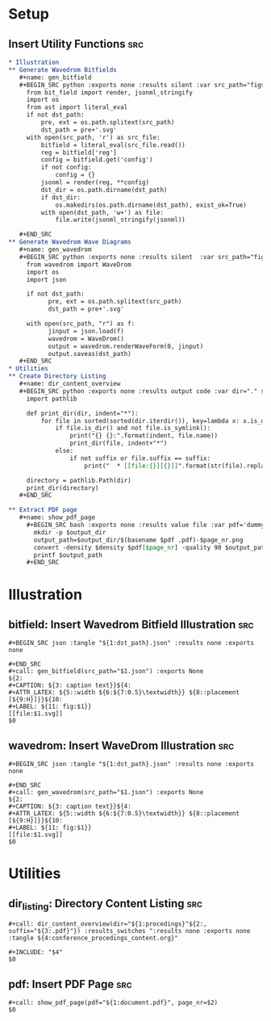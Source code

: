 * Setup
** Insert Utility Functions                                             :src:
   #+BEGIN_SRC org :tangle utility-functions.org
     ,* Illustration
     ,** Generate Wavedrom Bitfields
        ,#+name: gen_bitfield
        ,#+BEGIN_SRC python :exports none :results silent :var src_path="figs/reg.json" dst_path='None'
          from bit_field import render, jsonml_stringify
          import os
          from ast import literal_eval
          if not dst_path:
              pre, ext = os.path.splitext(src_path)
              dst_path = pre+'.svg'
          with open(src_path, 'r') as src_file:
              bitfield = literal_eval(src_file.read())
              reg = bitfield['reg']
              config = bitfield.get('config')
              if not config:
                  config = {}
              jsonml = render(reg, **config)
              dst_dir = os.path.dirname(dst_path)
              if dst_dir:
                  os.makedirs(os.path.dirname(dst_path), exist_ok=True)
              with open(dst_path, 'w+') as file:
                  file.write(jsonml_stringify(jsonml))

        ,#+END_SRC
     ,** Generate Wavedrom Wave Diagrams
        ,#+name: gen_wavedrom
        ,#+BEGIN_SRC python :exports none :results silent  :var src_path="figs/wave.json" dst_path='None'
          from wavedrom import WaveDrom
          import os
          import json

          if not dst_path:
                pre, ext = os.path.splitext(src_path)
                dst_path = pre+'.svg'

          with open(src_path, "r") as f:
                jinput = json.load(f)
                wavedrom = WaveDrom()
                output = wavedrom.renderWaveForm(0, jinput)
                output.saveas(dst_path)
        ,#+END_SRC
     ,* Utilities
     ,** Create Directory Listing
        ,#+name: dir_content_overview
        ,#+BEGIN_SRC python :exports none :results output code :var dir="." suffix='None'
          import pathlib

          def print_dir(dir, indent="*"):
              for file in sorted(sorted(dir.iterdir()), key=lambda x: x.is_dir()):
                  if file.is_dir() and not file.is_symlink():
                      print("{} {}:".format(indent, file.name))
                      print_dir(file, indent+"*")
                  else:
                      if not suffix or file.suffix == suffix:
                          print("  * [[file:{}][{}]]".format(str(file).replace(" ", "%20"), file.name))

          directory = pathlib.Path(dir)
          print_dir(directory)
        ,#+END_SRC

     ,** Extract PDF page
        ,#+name: show_pdf_page
          ,#+BEGIN_SRC bash :exports none :results value file :var pdf='dummy.pdf' page_nr=0 output_dir='pdf_excerpts' density=300
            mkdir -p $output_dir
            output_path=$output_dir/$(basename $pdf .pdf)-$page_nr.png
            convert -density $density $pdf[$page_nr] -quality 90 $output_path
            printf $output_path
          ,#+END_SRC
   #+END_SRC

* Illustration
** bitfield: Insert Wavedrom Bitfield Illustration                      :src:
   #+BEGIN_SRC snippet
     ,#+BEGIN_SRC json :tangle "${1:dst_path}.json" :results none :exports none

     ,#+END_SRC
     ,#+call: gen_bitfield(src_path="$1.json") :exports None
     ${2:
     ,#+CAPTION: ${3: caption text}}${4:
     ,#+ATTR_LATEX: ${5::width ${6:${7:0.5}\textwidth}} ${8::placement [${9:H}]}}${10:
     ,#+LABEL: ${11: fig:$1}}
     [[file:$1.svg]]
     $0
   #+END_SRC

** wavedrom: Insert WaveDrom Illustration                               :src:
   #+BEGIN_SRC snippet
     ,#+BEGIN_SRC json :tangle "${1:dst_path}.json" :results none :exports none

     ,#+END_SRC
     ,#+call: gen_wavedrom(src_path="$1.json") :exports None
     ${2:
     ,#+CAPTION: ${3: caption text}}${4:
     ,#+ATTR_LATEX: ${5::width ${6:${7:0.5}\textwidth}} ${8::placement [${9:H}]}}${10:
     ,#+LABEL: ${11: fig:$1}}
     [[file:$1.svg]]
     $0
   #+END_SRC

* Utilities
** dir_listing: Directory Content Listing                               :src:
   #+BEGIN_SRC snippet
     ,#+call: dir_content_overview(dir="${1:procedings}"${2:, suffix="${3:.pdf}"}) :results_switches ":results none :exports none :tangle ${4:conference_procedings_content.org}"

     ,#+INCLUDE: "$4"
     $0
   #+END_SRC


** pdf: Insert PDF Page                                                 :src:
   #+BEGIN_SRC snippet
     ,#+call: show_pdf_page(pdf="${1:document.pdf}", page_nr=$2)
     $0
   #+END_SRC
